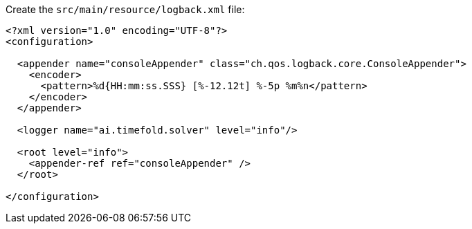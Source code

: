 Create the `src/main/resource/logback.xml` file:

[source,xml]
----
<?xml version="1.0" encoding="UTF-8"?>
<configuration>

  <appender name="consoleAppender" class="ch.qos.logback.core.ConsoleAppender">
    <encoder>
      <pattern>%d{HH:mm:ss.SSS} [%-12.12t] %-5p %m%n</pattern>
    </encoder>
  </appender>

  <logger name="ai.timefold.solver" level="info"/>

  <root level="info">
    <appender-ref ref="consoleAppender" />
  </root>

</configuration>